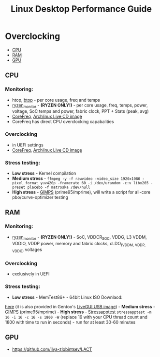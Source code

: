 #+TITLE: Linux Desktop Performance Guide

* Overclocking
  :PROPERTIES:
  :CUSTOM_ID: linuxoc
  :END:

- [[#cpu][CPU]]
- [[#ram][RAM]]
- [[#gpu][GPU]]

** CPU
  :PROPERTIES:
  :CUSTOM_ID: cpu
  :END:
*** Monitoring:
    :PROPERTIES:
    :CUSTOM_ID: monitoring
    :END:
- htop, [[https://github.com/aristocratos/btop][btop]] - per core usage,
  freq and temps
- [[https://github.com/hattedsquirrel/ryzen_monitor][ryzen_monitor]] -
  *(RYZEN ONLY!)* - per core usage, freq, temps, power, voltage, SoC
  temps and power, fabric clock, PPT + Stats (peak, avg)
- [[https://github.com/cyring/CoreFreq][CoreFreq]],
  [[https://github.com/cyring/CoreFreq/wiki/Live-CD][Archlinux Live CD
  image]]
- CoreFreq has direct CPU overclocking capabalities
*** Overclocking
- in UEFI settings
- [[https://github.com/cyring/CoreFreq][CoreFreq]],
  [[https://github.com/cyring/CoreFreq/wiki/Live-CD][Archlinux Live CD
  image]]
*** Stress testing:
- *Low stress* - Kernel compilation
- *Medium stress* -
  =ffmpeg -y -f rawvideo -video_size 1920x1080 -pixel_format yuv420p -framerate 60 -i /dev/urandom -c:v libx265 -preset placebo -f matroska /dev/null=
- *High stress* - [[https://www.mersenne.org/download/][GIMPS]]
  (prime95/mprime), will write a script for all-core pbo/curve-optimizer
  testing

** RAM
  :PROPERTIES:
  :CUSTOM_ID: ram
  :END:
*** Monitoring:
    :PROPERTIES:
    :CUSTOM_ID: monitoring-1
    :END:
- [[https://github.com/hattedsquirrel/ryzen_monitor][ryzen_monitor]] - *(RYZEN ONLY!)* - SoC, VDDCR_SOC, VDDG, L3 VDDM, VDDIO, VDDP power, memory and fabric clocks, cLDO_(VDDM, VDDP, VDDG) voltages
*** Overclocking
- exclusively in UEFI
*** Stress testing:
- *Low stress* - MemTest86+ - 64bit Linux ISO Downlaod:
[[https://www.memtest.org/download/v7.00/mt86plus_7.00_64.iso.zip][here]]
(it is also provided in Gentoo's
[[https://www.gentoo.org/downloads/][LiveGUI USB image]]) - *Medium
stress* - [[https://www.mersenne.org/download/][GIMPS]]
(prime95/mprime) - *High stress* -
[[https://github.com/stressapptest/stressapptest][Stressapptest]]
=stressapptest -m 16 -i 16 -c 16 -s 1800 -W= (replace 16 with your CPU
thread count and 1800 with time to run in seconds) - run for at least
30-60 minutes

** GPU
  :PROPERTIES:
  :CUSTOM_ID: gpu
  :END:
- https://github.com/ilya-zlobintsev/LACT
